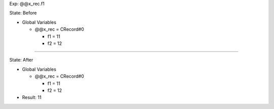 Exp: @@x_rec.f1

State: Before

* Global Variables

  * @@x_rec = CRecord#0

    * f1 = 11

    * f2 = 12

----

State: After

* Global Variables

  * @@x_rec = CRecord#0

    * f1 = 11

    * f2 = 12

* Result: 11
